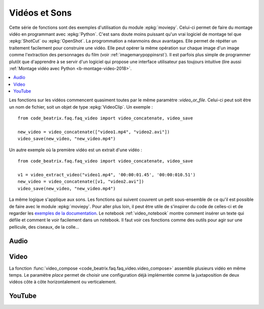 
.. _l-api-video-audio:

Vidéos et Sons
==============

Cette série de fonctions sont des exemples d'utilisation du module
:epkg:`moviepy`. Celui-ci permet de faire du montage vidéo
en programmant avec :epkg:`Python`. C'est sans doute moins puissant
qu'un vrai logiciel de montage tel que :epkg:`ShotCut` ou :epkg:`OpenShot`.
La progrommation a néanmoins deux avantages. Elle permet de répéter
un traitement facilement pour construire une vidéo. Elle peut opérer
la même opération sur chaque image d'un image comme l'extraction
des personnages du film (voir :ref:`imagemarypoppinsrst`).
Il est parfois plus simple de programmer plutôt que d'apprendre
à se servir d'un logiciel qui propose une interface utilisateur
pas toujours intuitive (lire aussi
:ref:`Montage vidéo avec Python <b-montage-video-2018>`.

.. contents::
    :local:

Les fonctions sur les vidéos commencent quasiment toutes par le même
paramètre :*video_or_file*. Celui-ci peut soit être un nom de fichier,
soit un objet de type :epkg:`VideoClip`. Un exemple :

::

    from code_beatrix.faq.faq_video import video_concatenate, video_save

    new_video = video_concatenate(["video1.mp4", "video2.avi"])
    video_save(new_video, "new_video.mp4")

Un autre exemple où la première vidéo est un extrait d'une vidéo :

::

    from code_beatrix.faq.faq_video import video_concatenate, video_save

    v1 = video_extract_video("video1.mp4", '00:00:01.45', '00:00:010.51')
    new_video = video_concatenate([v1, "video2.avi"])
    video_save(new_video, "new_video.mp4")

La même logique s'applique aux sons. Les fonctions qui suivent
couvrent un petit sous-ensemble de ce qu'il est possible de faire
avec le module :epkg:`moviepy`. Pour aller plus loin, il peut être
utile de s'inspirer du code de celles-ci et de regarder
les `exemples de la documentation <https://zulko.github.io/moviepy/examples/examples.html>`_.
Le notebook :ref:`video_notebook` montre comment insérer
un texte qui défile et comment le voir facilement dans un notebook.
Il faut voir ces fonctions comme des outils pour agir sur une pellicule,
des ciseaux, de la colle...

Audio
+++++

.. image:: images/music.png
    :height: 40

.. image:: images/comp.png
    :height: 40

.. autosignature:: code_beatrix.faq.faq_video.audio_compose

.. image:: images/music.png
    :height: 40

.. image:: images/glue.png
    :height: 40

.. autosignature:: code_beatrix.faq.faq_video.audio_concatenate

.. image:: images/music.png
    :height: 40

.. image:: images/ciseau.png
    :height: 40

.. autosignature:: code_beatrix.faq.faq_video.audio_extract_audio

.. image:: images/music.png
    :height: 40

.. image:: images/work.png
    :height: 40

.. autosignature:: code_beatrix.faq.faq_video.audio_modification

.. image:: images/music.png
    :height: 40

.. image:: images/up.png
    :height: 40

.. autosignature:: code_beatrix.faq.faq_video.audio_save

Video
+++++

.. image:: images/pellicule.png
    :height: 40

.. image:: images/comp.png
    :height: 40

La fonction :func:`video_compose <code_beatrix.faq.faq_video.video_compose>`
assemble plusieurs vidéo en même temps. Le paramètre *place* permet
de choisir une configuration déjà implémentée comme la juxtaposition de
deux vidéos côte à côte horizontalement ou verticalement.

.. autosignature:: code_beatrix.faq.faq_video.video_compose

.. image:: images/pellicule.png
    :height: 40

.. image:: images/glue.png
    :height: 40

.. autosignature:: code_beatrix.faq.faq_video.video_concatenate

.. image:: images/pellicule.png
    :height: 40

.. autosignature:: code_beatrix.faq.faq_video.video_enumerate_frames

.. image:: images/pellicule.png
    :height: 40

.. image:: images/music.png
    :height: 40

.. image:: images/ciseau.png
    :height: 40

.. autosignature:: code_beatrix.faq.faq_video.video_extract_audio

.. image:: images/pellicule.png
    :height: 40

.. image:: images/ciseau.png
    :height: 40

.. autosignature:: code_beatrix.faq.faq_video.video_extract_video

.. image:: images/pellicule.png
    :height: 40

.. autosignature:: code_beatrix.faq.faq_video.video_frame

.. image:: images/pellicule.png
    :height: 40

.. image:: images/camera.png
    :height: 40

.. autosignature:: code_beatrix.faq.faq_video.video_image

.. image:: images/pellicule.png
    :height: 40

.. image:: images/work.png
    :height: 40

.. autosignature:: code_beatrix.faq.faq_video.video_modification

.. image:: images/pellicule.png
    :height: 40

.. image:: images/arrow.png
    :height: 40

.. autosignature:: code_beatrix.faq.faq_video.video_position

.. image:: images/pellicule.png
    :height: 40

.. image:: images/musicno.png
    :height: 40

.. autosignature:: code_beatrix.faq.faq_video.video_remove_audio

.. image:: images/pellicule.png
    :height: 40

.. image:: images/music.png
    :height: 40

.. autosignature:: code_beatrix.faq.faq_video.video_replace_audio

.. image:: images/pellicule.png
    :height: 40

.. image:: images/up.png
    :height: 40

.. autosignature:: code_beatrix.faq.faq_video.video_save

.. image:: images/pellicule.png
    :height: 40

.. image:: images/text.png
    :height: 40

.. autosignature:: code_beatrix.faq.faq_video.video_text

YouTube
+++++++

.. image:: images/pellicule.png
    :height: 40

.. image:: images/yt.png
    :height: 40

.. autosignature:: code_beatrix.faq.faq_video.download_youtube_video
